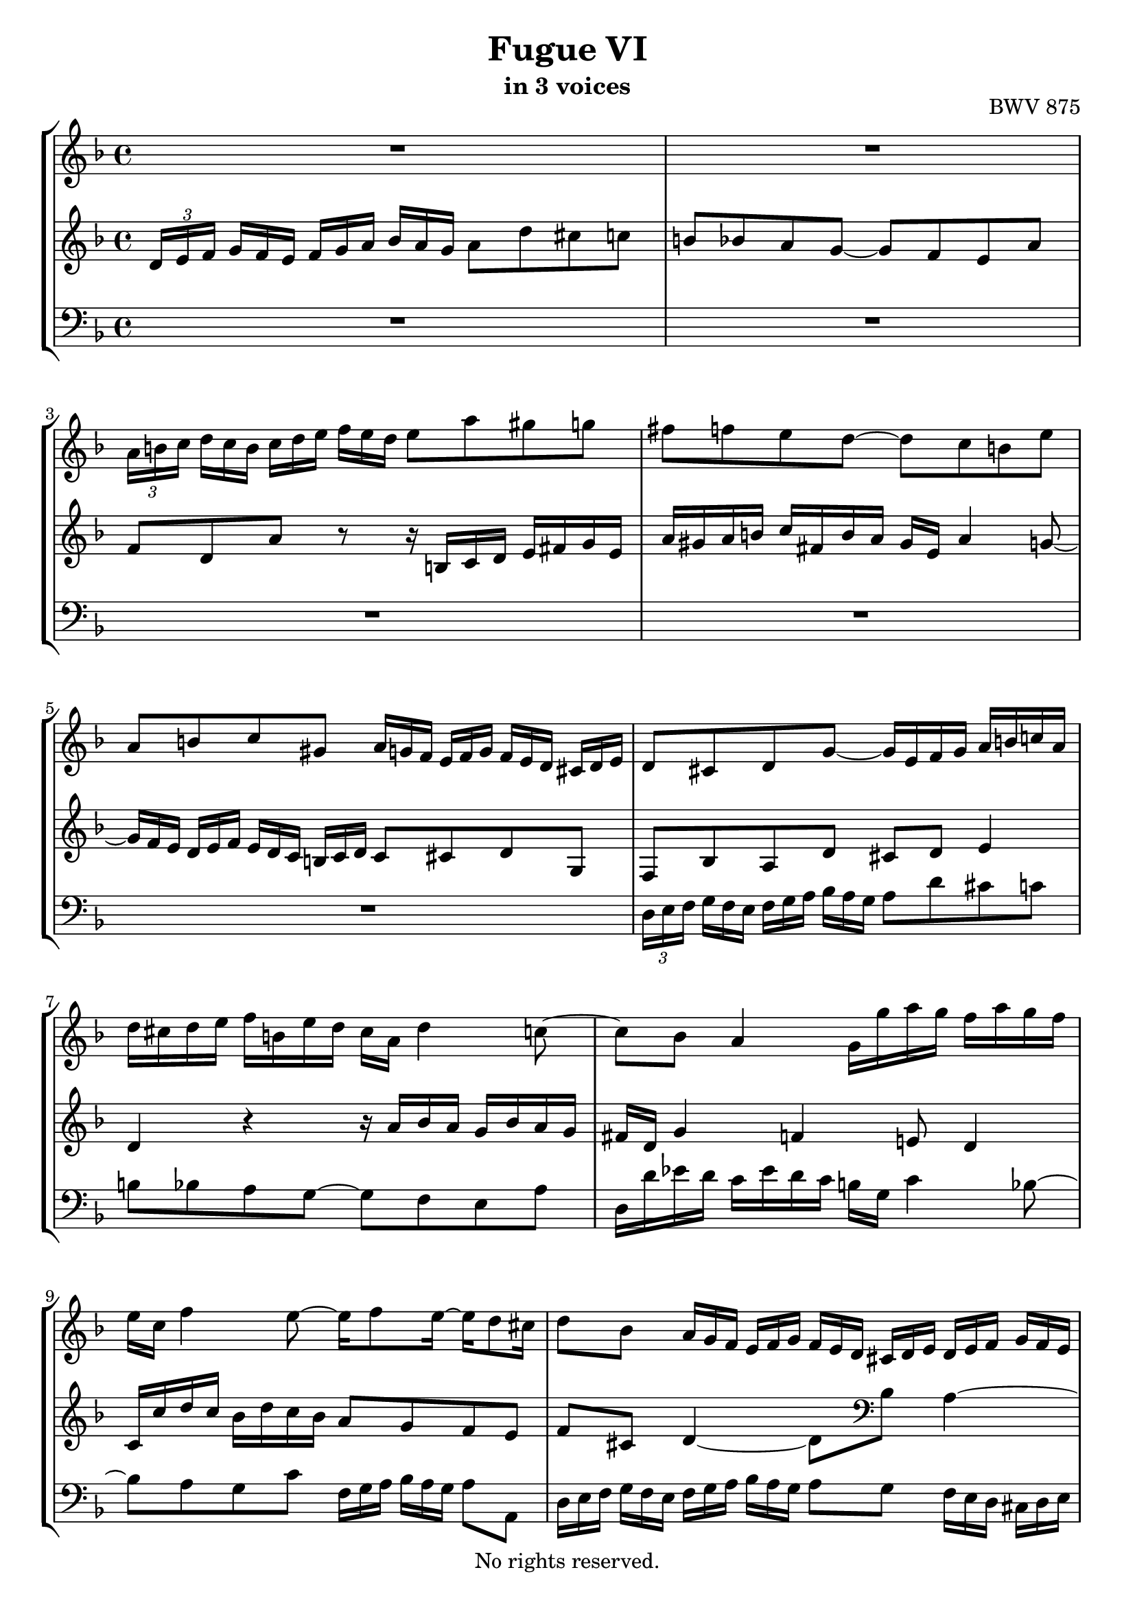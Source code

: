 \version "2.18.2"

%This edition was prepared and typeset by Kyle Rother using the 1866 Breitkopf & Härtel Bach-Gesellschaft Ausgabe as primary source. 
%Reference was made to both the Henle and Bärenreiter urtext editions, as well as the critical and scholarly commentary of Alfred Dürr, however the final expression is in all cases that of the composer or present editor.
%This edition is in the public domain, and the editor does not claim any rights in the content.

\header {
  title = "Fugue VI"
  subtitle = "in 3 voices"
  opus = "BWV 875"
  copyright = "No rights reserved."
  tagline = ""
}

global = {
  \key d \minor
  \time 4/4
}

soprano = \relative c'' {
  \global
  
   \override TupletBracket.bracket-visibility = ##f
  R1 | % m. 1
  R1 | % m. 2
  \tuplet 3/2 8 { a16[ b! c] \omit TupletNumber d[ c b] c[ d e] f[ e d] } e8 a gis g! | % m. 3
  fis8 f! e d~ d c b! e | % m. 4
  a,8 b! c gis \tuplet 3/2 8 { a16[ g! f] e[ f g] f[ e d] cis![ d e] } \noBreak | % m. 5
  d8 cis d g~ g16 e f g a b! c! a | % m. 6
  d16 cis d e f b,! e d cis a d4 c!8~ | % m. 7
  c8 bes a4 g16 g' a g f a g f | % m. 8
  e16 c f4 e8~ e16 f8 e16~ e d8 cis16 | % m. 9
  d8 bes \tuplet 3/2 8 { a16[ g f] e[ f g] f[ e d] cis![ d e] d[ e f] g[ f e] } | % m. 10
  \tuplet 3/2 8 { f16[ g a] bes[ a g] } a8 d cis c! b! bes | % m. 11
  a8 a' gis g! fis f! e4~ | % m. 12
  e8 d4 cis8 r16 a' bes a g bes a g | % m. 13
  \tuplet 3/2 8 { f16[ e d] cis[ d e] a,[ b! cis] d[ cis b!] cis[ d e] f[ e d] } e8 a | % m. 14
  gis8 g! fis f! e d4 c8 | % m. 15
  b!8 bes4 a8 gis g!4 f8 \prall | % m. 16
  e8 r r4 r \tuplet 3/2 8 { r16 d[ e] f![ e d] } | % m. 17
  \tuplet 3/2 8 { r16 bes'![ a] g[ a bes] r a [ bes] c! [ bes a] } bes8 fis \tuplet 3/2 8 { g16 [ a bes] c [ bes a] }| % m. 18
  \tuplet 3/2 8 { bes16[ c d] es[ d cis] } d4~ d8 r \tuplet 3/2 8 { g16[ f e!] d[ e f] } | % m. 19
  e8 g c, r r4 \tuplet 3/2 8 { f16[ es d] c[ d es] }| % m. 20
  d4 \tuplet 3/2 8 { cis16[ d e] f[ e d] e[ f g] a[ g f] } g8 f | % m. 21
  e4~ e16 d es d cis e! d c! b!8 bes | % m. 22
  a4. g8~ g f e4 | % m. 23
  d4 r r2 | % m. 24
  r2 \tuplet 3/2 8 { d16[ e f] g[ f e] f[ g a] bes[ a g] } | % m. 25
  a8 d cis c! b! bes a g~ | % m. 26
  g16 g f e e8. \prall d16 d2 \fermata \bar "|." | % m. 27
                  
}

mezzo = \relative c' {
  \global
  
  \override TupletBracket.bracket-visibility = ##f
  \tuplet 3/2 8 { d16[ e f]  \omit TupletNumber g[ f e] f[ g a] bes[ a g] } a8 d cis c! | % m. 1
  b!8 bes a g~ g f e a | % m. 2
  f8 d a' r r16 b,! c d e fis g e | % m. 3
  a16 gis a b! c fis, b a gis e a4 g!8~ | % m. 4
  \tuplet 3/2 8 {g16[ f e] d[ e f] e[ d c] b![ c d] } c8 cis d g, | % m. 5
  f8 bes a d cis! d e4 | % m. 6
  d4 r r16 a' bes a g bes a g | % m. 7
  fis16 d g4 f! e!8 d4 | % m. 8
  c16 c' d c bes d c bes a8 g f e | % m. 9
  f8 cis d4~ d8 \clef bass bes a4~ | % m. 10
  \tuplet 3/2 8 { a16[ g f] e[ f g] } f8. g16 r g fis8 r16 f! e8 | % m. 11
  r16 es d8 r16 d cis8 d16 \clef treble a'' bes a g bes a g | % m. 12
  f4 e~ e8 d4 cis8 | % m. 13
  \tuplet 3/2 8 {d16[ e f] g[ f e] f[ g a] bes![ a g] } a8 d cis! c! | % m. 14
  b!8 bes a4~a8 r16 f! e8. e16 | % m. 15
  d8. d16 c8. c16 b!8. bes16 a8 r | % m. 16
  \tuplet 3/2 8 { a'16[ g f] e[ f g] f[ e d] cis[ d e] } d8 a bes b! | % m. 17
  c8 cis d2~ d8 r | % m. 18
  r4 \tuplet 3/2 8 { d'16[ c! bes] a[ bes c] } bes8 d g, b! | % m. 19
  c8 r \tuplet 3/2 8 { c16[ bes a] g[ a bes] } a8 c f, a | % m. 20
  bes8 a~ a2~ a16 a bes a | % m. 21
  g16 bes a g f8 bes, a4 g8 g'~ | % m. 22
  g8 f16 e d f e d cis8 d4 cis8 | % m. 23
  \clef bass d16 c! bes a g bes a g f a g f e d cis e | % m. 24
  \tuplet 3/2 8 { d[ e f] g[ f e] f[ g a] bes[ a g] } a4~ \tuplet 3/2 8 { a16[ g f] e[ f g] } | % m. 25
  f8 \clef treble f' e a~ a8. g16~ g f8 f16 | % m. 26
  e8 d4 cis8 d2 \fermata \bar "|." | % m. 27
    
}

bass = \relative c {
  \global
  
  \override TupletBracket.bracket-visibility = ##f
  R1 | % m. 1
  R1 | % m. 2
  R1 | % m. 3
  R1 | % m. 4
  R1 | % m. 5
  \tuplet 3/2 8 { d16[ e f]  \omit TupletNumber g[ f e] f[ g a] bes[ a g] } a8 d cis c! | % m. 6
  b!8 bes a g~ g f e a | % m. 7
  d,16 d' es d c es d c b! g c4 bes8~ | % m. 8
  bes8 a g c \tuplet 3/2 8 { f,16[ g a] bes[ a g] } a8 a, | % m. 9
  \tuplet 3/2 8 { d16[ e f] g[ f e] f[ g a] bes[ a g] } a8 g \tuplet 3/2 8 { f16[ e d] cis[ d e] } | % m. 10
  d4~ d16 c! bes8 a8. d16 g,8. c16 | % m. 11
  f,8. bes16 e,!8. a16 d,8 d'4 cis8 | % m. 12
  d16 a' bes a g bes a g f4 e | % m. 13
  d8 r r4 r r16 b! c d | % m. 14
  e16 fis g e a gis a b! c fis, b a gis e a8~ | % m. 15
  a16 d, g! f e c f8~ f16 b,! e d cis a d8~ | % m. 16
  d8 cis \tuplet 3/2 8 { d16[ c! bes] a[ bes c!] bes[ a g] fis[ g a] } g8 d \noBreak | % m. 17
  es8 e! f fis \tuplet 3/2 8 { g16[ a bes] c[ bes a] bes[ c d] es[ d c] } | % m. 18
  d8 g4 fis8 \tuplet 3/2 8 { g16[ f! e!] d[ e f] } e8 g | % m. 19
  \tuplet 3/2 8 { c16[ bes a] g[ a bes] } a8 c \tuplet 3/2 8 { f,16[ es d] c[ d es] } d8 f | % m. 20
  \tuplet 3/2 8 { bes16[ a g] fis[ g a] g[ f! e] d[ e f] e[ d c!] b![ cis d] } c16 a d8~ | % m. 21
  d8 cis d g~ g fis g16 f! e d | % m. 22
  cis16 e d c! b!8 bes a16 a' bes a g bes a g | % m. 23
  f16 a g f e d cis e d c! bes a g bes a g | % m. 24
  f8 bes \tuplet 3/2 8 { a16[ g f] e[ f g] f[ e d] cis[ d e] } d8 r | % m. 25
  r16 e f g a b! c a d cis d e f b,! e d | % m. 26
  cis16 a d g a8 a, d,2 \fermata \bar "|." | % m. 27
    
}

\paper {
  max-systems-per-page = 5
}

\score {
  \new StaffGroup
  <<
    \new Staff = "soprano" 
      \soprano
    
    \new Staff = "mezzo" 
      \mezzo
    
    \new Staff = "bass" 
      { \clef bass \bass }
      
  >>
  
\layout { 
  indent = 0.0
  }

}
